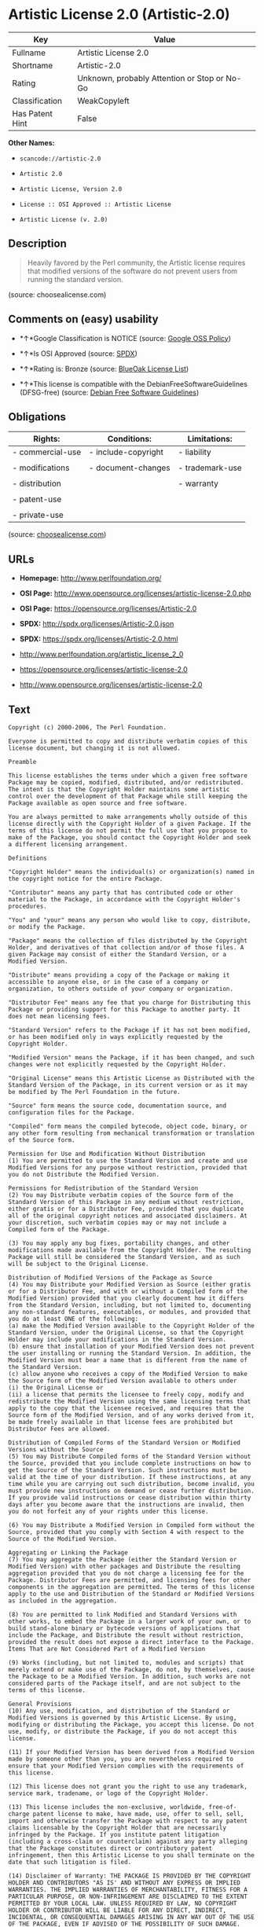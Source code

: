 * Artistic License 2.0 (Artistic-2.0)

| Key               | Value                                          |
|-------------------+------------------------------------------------|
| Fullname          | Artistic License 2.0                           |
| Shortname         | Artistic-2.0                                   |
| Rating            | Unknown, probably Attention or Stop or No-Go   |
| Classification    | WeakCopyleft                                   |
| Has Patent Hint   | False                                          |

*Other Names:*

- =scancode://artistic-2.0=

- =Artistic 2.0=

- =Artistic License, Version 2.0=

- =License :: OSI Approved :: Artistic License=

- =Artistic License (v. 2.0)=

** Description

#+BEGIN_QUOTE
  Heavily favored by the Perl community, the Artistic license requires
  that modified versions of the software do not prevent users from
  running the standard version.
#+END_QUOTE

(source: choosealicense.com)

** Comments on (easy) usability

- *↑*Google Classification is NOTICE (source:
  [[https://opensource.google.com/docs/thirdparty/licenses/][Google OSS
  Policy]])

- *↑*Is OSI Approved (source:
  [[https://spdx.org/licenses/Artistic-2.0.html][SPDX]])

- *↑*Rating is: Bronze (source:
  [[https://blueoakcouncil.org/list][BlueOak License List]])

- *↑*This license is compatible with the DebianFreeSoftwareGuidelines
  (DFSG-free) (source: [[https://wiki.debian.org/DFSGLicenses][Debian
  Free Software Guidelines]])

** Obligations

| Rights:            | Conditions:           | Limitations:      |
|--------------------+-----------------------+-------------------|
| - commercial-use   | - include-copyright   | - liability       |
|                    |                       |                   |
| - modifications    | - document-changes    | - trademark-use   |
|                    |                       |                   |
| - distribution     |                       | - warranty        |
|                    |                       |                   |
| - patent-use       |                       |                   |
|                    |                       |                   |
| - private-use      |                       |                   |
                                                                

(source:
[[https://github.com/github/choosealicense.com/blob/gh-pages/_licenses/artistic-2.0.txt][choosealicense.com]])

** URLs

- *Homepage:* http://www.perlfoundation.org/

- *OSI Page:*
  http://www.opensource.org/licenses/artistic-license-2.0.php

- *OSI Page:* https://opensource.org/licenses/Artistic-2.0

- *SPDX:* http://spdx.org/licenses/Artistic-2.0.json

- *SPDX:* https://spdx.org/licenses/Artistic-2.0.html

- http://www.perlfoundation.org/artistic_license_2_0

- https://opensource.org/licenses/artistic-license-2.0

- http://www.opensource.org/licenses/artistic-license-2.0

** Text

#+BEGIN_EXAMPLE
  Copyright (c) 2000-2006, The Perl Foundation.

  Everyone is permitted to copy and distribute verbatim copies of this license document, but changing it is not allowed.

  Preamble

  This license establishes the terms under which a given free software Package may be copied, modified, distributed, and/or redistributed. The intent is that the Copyright Holder maintains some artistic control over the development of that Package while still keeping the Package available as open source and free software.

  You are always permitted to make arrangements wholly outside of this license directly with the Copyright Holder of a given Package. If the terms of this license do not permit the full use that you propose to make of the Package, you should contact the Copyright Holder and seek a different licensing arrangement.

  Definitions

  "Copyright Holder" means the individual(s) or organization(s) named in the copyright notice for the entire Package.

  "Contributor" means any party that has contributed code or other material to the Package, in accordance with the Copyright Holder's procedures.

  "You" and "your" means any person who would like to copy, distribute, or modify the Package.

  "Package" means the collection of files distributed by the Copyright Holder, and derivatives of that collection and/or of those files. A given Package may consist of either the Standard Version, or a Modified Version.

  "Distribute" means providing a copy of the Package or making it accessible to anyone else, or in the case of a company or organization, to others outside of your company or organization.

  "Distributor Fee" means any fee that you charge for Distributing this Package or providing support for this Package to another party. It does not mean licensing fees.

  "Standard Version" refers to the Package if it has not been modified, or has been modified only in ways explicitly requested by the Copyright Holder.

  "Modified Version" means the Package, if it has been changed, and such changes were not explicitly requested by the Copyright Holder.

  "Original License" means this Artistic License as Distributed with the Standard Version of the Package, in its current version or as it may be modified by The Perl Foundation in the future.

  "Source" form means the source code, documentation source, and configuration files for the Package.

  "Compiled" form means the compiled bytecode, object code, binary, or any other form resulting from mechanical transformation or translation of the Source form.

  Permission for Use and Modification Without Distribution
  (1) You are permitted to use the Standard Version and create and use Modified Versions for any purpose without restriction, provided that you do not Distribute the Modified Version.

  Permissions for Redistribution of the Standard Version
  (2) You may Distribute verbatim copies of the Source form of the Standard Version of this Package in any medium without restriction, either gratis or for a Distributor Fee, provided that you duplicate all of the original copyright notices and associated disclaimers. At your discretion, such verbatim copies may or may not include a Compiled form of the Package.

  (3) You may apply any bug fixes, portability changes, and other modifications made available from the Copyright Holder. The resulting Package will still be considered the Standard Version, and as such will be subject to the Original License.

  Distribution of Modified Versions of the Package as Source
  (4) You may Distribute your Modified Version as Source (either gratis or for a Distributor Fee, and with or without a Compiled form of the Modified Version) provided that you clearly document how it differs from the Standard Version, including, but not limited to, documenting any non-standard features, executables, or modules, and provided that you do at least ONE of the following:
  (a) make the Modified Version available to the Copyright Holder of the Standard Version, under the Original License, so that the Copyright Holder may include your modifications in the Standard Version.
  (b) ensure that installation of your Modified Version does not prevent the user installing or running the Standard Version. In addition, the Modified Version must bear a name that is different from the name of the Standard Version.
  (c) allow anyone who receives a copy of the Modified Version to make the Source form of the Modified Version available to others under
  (i) the Original License or
  (ii) a license that permits the licensee to freely copy, modify and redistribute the Modified Version using the same licensing terms that apply to the copy that the licensee received, and requires that the Source form of the Modified Version, and of any works derived from it, be made freely available in that license fees are prohibited but Distributor Fees are allowed.

  Distribution of Compiled Forms of the Standard Version or Modified Versions without the Source
  (5) You may Distribute Compiled forms of the Standard Version without the Source, provided that you include complete instructions on how to get the Source of the Standard Version. Such instructions must be valid at the time of your distribution. If these instructions, at any time while you are carrying out such distribution, become invalid, you must provide new instructions on demand or cease further distribution. If you provide valid instructions or cease distribution within thirty days after you become aware that the instructions are invalid, then you do not forfeit any of your rights under this license.

  (6) You may Distribute a Modified Version in Compiled form without the Source, provided that you comply with Section 4 with respect to the Source of the Modified Version.

  Aggregating or Linking the Package
  (7) You may aggregate the Package (either the Standard Version or Modified Version) with other packages and Distribute the resulting aggregation provided that you do not charge a licensing fee for the Package. Distributor Fees are permitted, and licensing fees for other components in the aggregation are permitted. The terms of this license apply to the use and Distribution of the Standard or Modified Versions as included in the aggregation.

  (8) You are permitted to link Modified and Standard Versions with other works, to embed the Package in a larger work of your own, or to build stand-alone binary or bytecode versions of applications that include the Package, and Distribute the result without restriction, provided the result does not expose a direct interface to the Package.
  Items That are Not Considered Part of a Modified Version

  (9) Works (including, but not limited to, modules and scripts) that merely extend or make use of the Package, do not, by themselves, cause the Package to be a Modified Version. In addition, such works are not considered parts of the Package itself, and are not subject to the terms of this license.

  General Provisions
  (10) Any use, modification, and distribution of the Standard or Modified Versions is governed by this Artistic License. By using, modifying or distributing the Package, you accept this license. Do not use, modify, or distribute the Package, if you do not accept this license.

  (11) If your Modified Version has been derived from a Modified Version made by someone other than you, you are nevertheless required to ensure that your Modified Version complies with the requirements of this license.

  (12) This license does not grant you the right to use any trademark, service mark, tradename, or logo of the Copyright Holder.

  (13) This license includes the non-exclusive, worldwide, free-of-charge patent license to make, have made, use, offer to sell, sell, import and otherwise transfer the Package with respect to any patent claims licensable by the Copyright Holder that are necessarily infringed by the Package. If you institute patent litigation (including a cross-claim or counterclaim) against any party alleging that the Package constitutes direct or contributory patent infringement, then this Artistic License to you shall terminate on the date that such litigation is filed.

  (14) Disclaimer of Warranty: THE PACKAGE IS PROVIDED BY THE COPYRIGHT HOLDER AND CONTRIBUTORS "AS IS' AND WITHOUT ANY EXPRESS OR IMPLIED WARRANTIES. THE IMPLIED WARRANTIES OF MERCHANTABILITY, FITNESS FOR A PARTICULAR PURPOSE, OR NON-INFRINGEMENT ARE DISCLAIMED TO THE EXTENT PERMITTED BY YOUR LOCAL LAW. UNLESS REQUIRED BY LAW, NO COPYRIGHT HOLDER OR CONTRIBUTOR WILL BE LIABLE FOR ANY DIRECT, INDIRECT, INCIDENTAL, OR CONSEQUENTIAL DAMAGES ARISING IN ANY WAY OUT OF THE USE OF THE PACKAGE, EVEN IF ADVISED OF THE POSSIBILITY OF SUCH DAMAGE.
#+END_EXAMPLE

--------------

** Raw Data

#+BEGIN_EXAMPLE
  {
      "__impliedNames": [
          "Artistic-2.0",
          "Artistic License 2.0",
          "scancode://artistic-2.0",
          "Artistic 2.0",
          "artistic-2.0",
          "Artistic License, Version 2.0",
          "License :: OSI Approved :: Artistic License",
          "Artistic License (v. 2.0)"
      ],
      "__impliedId": "Artistic-2.0",
      "__impliedAmbiguousNames": [
          "Artistic License"
      ],
      "__hasPatentHint": false,
      "facts": {
          "Open Knowledge International": {
              "is_generic": null,
              "status": "active",
              "domain_software": true,
              "url": "https://opensource.org/licenses/Artistic-2.0",
              "maintainer": "Perl Foundation",
              "od_conformance": "not reviewed",
              "_sourceURL": "https://github.com/okfn/licenses/blob/master/licenses.csv",
              "domain_data": false,
              "osd_conformance": "approved",
              "id": "Artistic-2.0",
              "title": "Artistic License 2.0",
              "_implications": {
                  "__impliedNames": [
                      "Artistic-2.0",
                      "Artistic License 2.0"
                  ],
                  "__impliedId": "Artistic-2.0",
                  "__impliedURLs": [
                      [
                          null,
                          "https://opensource.org/licenses/Artistic-2.0"
                      ]
                  ]
              },
              "domain_content": false
          },
          "SPDX": {
              "isSPDXLicenseDeprecated": false,
              "spdxFullName": "Artistic License 2.0",
              "spdxDetailsURL": "http://spdx.org/licenses/Artistic-2.0.json",
              "_sourceURL": "https://spdx.org/licenses/Artistic-2.0.html",
              "spdxLicIsOSIApproved": true,
              "spdxSeeAlso": [
                  "http://www.perlfoundation.org/artistic_license_2_0",
                  "https://opensource.org/licenses/artistic-license-2.0"
              ],
              "_implications": {
                  "__impliedNames": [
                      "Artistic-2.0",
                      "Artistic License 2.0"
                  ],
                  "__impliedId": "Artistic-2.0",
                  "__impliedJudgement": [
                      [
                          "SPDX",
                          {
                              "tag": "PositiveJudgement",
                              "contents": "Is OSI Approved"
                          }
                      ]
                  ],
                  "__isOsiApproved": true,
                  "__impliedURLs": [
                      [
                          "SPDX",
                          "http://spdx.org/licenses/Artistic-2.0.json"
                      ],
                      [
                          null,
                          "http://www.perlfoundation.org/artistic_license_2_0"
                      ],
                      [
                          null,
                          "https://opensource.org/licenses/artistic-license-2.0"
                      ]
                  ]
              },
              "spdxLicenseId": "Artistic-2.0"
          },
          "Scancode": {
              "otherUrls": [
                  "http://www.opensource.org/licenses/artistic-license-2.0",
                  "https://opensource.org/licenses/artistic-license-2.0"
              ],
              "homepageUrl": "http://www.perlfoundation.org/",
              "shortName": "Artistic 2.0",
              "textUrls": null,
              "text": "Copyright (c) 2000-2006, The Perl Foundation.\n\nEveryone is permitted to copy and distribute verbatim copies of this license document, but changing it is not allowed.\n\nPreamble\n\nThis license establishes the terms under which a given free software Package may be copied, modified, distributed, and/or redistributed. The intent is that the Copyright Holder maintains some artistic control over the development of that Package while still keeping the Package available as open source and free software.\n\nYou are always permitted to make arrangements wholly outside of this license directly with the Copyright Holder of a given Package. If the terms of this license do not permit the full use that you propose to make of the Package, you should contact the Copyright Holder and seek a different licensing arrangement.\n\nDefinitions\n\n\"Copyright Holder\" means the individual(s) or organization(s) named in the copyright notice for the entire Package.\n\n\"Contributor\" means any party that has contributed code or other material to the Package, in accordance with the Copyright Holder's procedures.\n\n\"You\" and \"your\" means any person who would like to copy, distribute, or modify the Package.\n\n\"Package\" means the collection of files distributed by the Copyright Holder, and derivatives of that collection and/or of those files. A given Package may consist of either the Standard Version, or a Modified Version.\n\n\"Distribute\" means providing a copy of the Package or making it accessible to anyone else, or in the case of a company or organization, to others outside of your company or organization.\n\n\"Distributor Fee\" means any fee that you charge for Distributing this Package or providing support for this Package to another party. It does not mean licensing fees.\n\n\"Standard Version\" refers to the Package if it has not been modified, or has been modified only in ways explicitly requested by the Copyright Holder.\n\n\"Modified Version\" means the Package, if it has been changed, and such changes were not explicitly requested by the Copyright Holder.\n\n\"Original License\" means this Artistic License as Distributed with the Standard Version of the Package, in its current version or as it may be modified by The Perl Foundation in the future.\n\n\"Source\" form means the source code, documentation source, and configuration files for the Package.\n\n\"Compiled\" form means the compiled bytecode, object code, binary, or any other form resulting from mechanical transformation or translation of the Source form.\n\nPermission for Use and Modification Without Distribution\n(1) You are permitted to use the Standard Version and create and use Modified Versions for any purpose without restriction, provided that you do not Distribute the Modified Version.\n\nPermissions for Redistribution of the Standard Version\n(2) You may Distribute verbatim copies of the Source form of the Standard Version of this Package in any medium without restriction, either gratis or for a Distributor Fee, provided that you duplicate all of the original copyright notices and associated disclaimers. At your discretion, such verbatim copies may or may not include a Compiled form of the Package.\n\n(3) You may apply any bug fixes, portability changes, and other modifications made available from the Copyright Holder. The resulting Package will still be considered the Standard Version, and as such will be subject to the Original License.\n\nDistribution of Modified Versions of the Package as Source\n(4) You may Distribute your Modified Version as Source (either gratis or for a Distributor Fee, and with or without a Compiled form of the Modified Version) provided that you clearly document how it differs from the Standard Version, including, but not limited to, documenting any non-standard features, executables, or modules, and provided that you do at least ONE of the following:\n(a) make the Modified Version available to the Copyright Holder of the Standard Version, under the Original License, so that the Copyright Holder may include your modifications in the Standard Version.\n(b) ensure that installation of your Modified Version does not prevent the user installing or running the Standard Version. In addition, the Modified Version must bear a name that is different from the name of the Standard Version.\n(c) allow anyone who receives a copy of the Modified Version to make the Source form of the Modified Version available to others under\n(i) the Original License or\n(ii) a license that permits the licensee to freely copy, modify and redistribute the Modified Version using the same licensing terms that apply to the copy that the licensee received, and requires that the Source form of the Modified Version, and of any works derived from it, be made freely available in that license fees are prohibited but Distributor Fees are allowed.\n\nDistribution of Compiled Forms of the Standard Version or Modified Versions without the Source\n(5) You may Distribute Compiled forms of the Standard Version without the Source, provided that you include complete instructions on how to get the Source of the Standard Version. Such instructions must be valid at the time of your distribution. If these instructions, at any time while you are carrying out such distribution, become invalid, you must provide new instructions on demand or cease further distribution. If you provide valid instructions or cease distribution within thirty days after you become aware that the instructions are invalid, then you do not forfeit any of your rights under this license.\n\n(6) You may Distribute a Modified Version in Compiled form without the Source, provided that you comply with Section 4 with respect to the Source of the Modified Version.\n\nAggregating or Linking the Package\n(7) You may aggregate the Package (either the Standard Version or Modified Version) with other packages and Distribute the resulting aggregation provided that you do not charge a licensing fee for the Package. Distributor Fees are permitted, and licensing fees for other components in the aggregation are permitted. The terms of this license apply to the use and Distribution of the Standard or Modified Versions as included in the aggregation.\n\n(8) You are permitted to link Modified and Standard Versions with other works, to embed the Package in a larger work of your own, or to build stand-alone binary or bytecode versions of applications that include the Package, and Distribute the result without restriction, provided the result does not expose a direct interface to the Package.\nItems That are Not Considered Part of a Modified Version\n\n(9) Works (including, but not limited to, modules and scripts) that merely extend or make use of the Package, do not, by themselves, cause the Package to be a Modified Version. In addition, such works are not considered parts of the Package itself, and are not subject to the terms of this license.\n\nGeneral Provisions\n(10) Any use, modification, and distribution of the Standard or Modified Versions is governed by this Artistic License. By using, modifying or distributing the Package, you accept this license. Do not use, modify, or distribute the Package, if you do not accept this license.\n\n(11) If your Modified Version has been derived from a Modified Version made by someone other than you, you are nevertheless required to ensure that your Modified Version complies with the requirements of this license.\n\n(12) This license does not grant you the right to use any trademark, service mark, tradename, or logo of the Copyright Holder.\n\n(13) This license includes the non-exclusive, worldwide, free-of-charge patent license to make, have made, use, offer to sell, sell, import and otherwise transfer the Package with respect to any patent claims licensable by the Copyright Holder that are necessarily infringed by the Package. If you institute patent litigation (including a cross-claim or counterclaim) against any party alleging that the Package constitutes direct or contributory patent infringement, then this Artistic License to you shall terminate on the date that such litigation is filed.\n\n(14) Disclaimer of Warranty: THE PACKAGE IS PROVIDED BY THE COPYRIGHT HOLDER AND CONTRIBUTORS \"AS IS' AND WITHOUT ANY EXPRESS OR IMPLIED WARRANTIES. THE IMPLIED WARRANTIES OF MERCHANTABILITY, FITNESS FOR A PARTICULAR PURPOSE, OR NON-INFRINGEMENT ARE DISCLAIMED TO THE EXTENT PERMITTED BY YOUR LOCAL LAW. UNLESS REQUIRED BY LAW, NO COPYRIGHT HOLDER OR CONTRIBUTOR WILL BE LIABLE FOR ANY DIRECT, INDIRECT, INCIDENTAL, OR CONSEQUENTIAL DAMAGES ARISING IN ANY WAY OUT OF THE USE OF THE PACKAGE, EVEN IF ADVISED OF THE POSSIBILITY OF SUCH DAMAGE.",
              "category": "Copyleft Limited",
              "osiUrl": "http://www.opensource.org/licenses/artistic-license-2.0.php",
              "owner": "Perl Foundation",
              "_sourceURL": "https://github.com/nexB/scancode-toolkit/blob/develop/src/licensedcode/data/licenses/artistic-2.0.yml",
              "key": "artistic-2.0",
              "name": "Artistic License 2.0",
              "spdxId": "Artistic-2.0",
              "_implications": {
                  "__impliedNames": [
                      "scancode://artistic-2.0",
                      "Artistic 2.0",
                      "Artistic-2.0"
                  ],
                  "__impliedId": "Artistic-2.0",
                  "__impliedCopyleft": [
                      [
                          "Scancode",
                          "WeakCopyleft"
                      ]
                  ],
                  "__calculatedCopyleft": "WeakCopyleft",
                  "__impliedText": "Copyright (c) 2000-2006, The Perl Foundation.\n\nEveryone is permitted to copy and distribute verbatim copies of this license document, but changing it is not allowed.\n\nPreamble\n\nThis license establishes the terms under which a given free software Package may be copied, modified, distributed, and/or redistributed. The intent is that the Copyright Holder maintains some artistic control over the development of that Package while still keeping the Package available as open source and free software.\n\nYou are always permitted to make arrangements wholly outside of this license directly with the Copyright Holder of a given Package. If the terms of this license do not permit the full use that you propose to make of the Package, you should contact the Copyright Holder and seek a different licensing arrangement.\n\nDefinitions\n\n\"Copyright Holder\" means the individual(s) or organization(s) named in the copyright notice for the entire Package.\n\n\"Contributor\" means any party that has contributed code or other material to the Package, in accordance with the Copyright Holder's procedures.\n\n\"You\" and \"your\" means any person who would like to copy, distribute, or modify the Package.\n\n\"Package\" means the collection of files distributed by the Copyright Holder, and derivatives of that collection and/or of those files. A given Package may consist of either the Standard Version, or a Modified Version.\n\n\"Distribute\" means providing a copy of the Package or making it accessible to anyone else, or in the case of a company or organization, to others outside of your company or organization.\n\n\"Distributor Fee\" means any fee that you charge for Distributing this Package or providing support for this Package to another party. It does not mean licensing fees.\n\n\"Standard Version\" refers to the Package if it has not been modified, or has been modified only in ways explicitly requested by the Copyright Holder.\n\n\"Modified Version\" means the Package, if it has been changed, and such changes were not explicitly requested by the Copyright Holder.\n\n\"Original License\" means this Artistic License as Distributed with the Standard Version of the Package, in its current version or as it may be modified by The Perl Foundation in the future.\n\n\"Source\" form means the source code, documentation source, and configuration files for the Package.\n\n\"Compiled\" form means the compiled bytecode, object code, binary, or any other form resulting from mechanical transformation or translation of the Source form.\n\nPermission for Use and Modification Without Distribution\n(1) You are permitted to use the Standard Version and create and use Modified Versions for any purpose without restriction, provided that you do not Distribute the Modified Version.\n\nPermissions for Redistribution of the Standard Version\n(2) You may Distribute verbatim copies of the Source form of the Standard Version of this Package in any medium without restriction, either gratis or for a Distributor Fee, provided that you duplicate all of the original copyright notices and associated disclaimers. At your discretion, such verbatim copies may or may not include a Compiled form of the Package.\n\n(3) You may apply any bug fixes, portability changes, and other modifications made available from the Copyright Holder. The resulting Package will still be considered the Standard Version, and as such will be subject to the Original License.\n\nDistribution of Modified Versions of the Package as Source\n(4) You may Distribute your Modified Version as Source (either gratis or for a Distributor Fee, and with or without a Compiled form of the Modified Version) provided that you clearly document how it differs from the Standard Version, including, but not limited to, documenting any non-standard features, executables, or modules, and provided that you do at least ONE of the following:\n(a) make the Modified Version available to the Copyright Holder of the Standard Version, under the Original License, so that the Copyright Holder may include your modifications in the Standard Version.\n(b) ensure that installation of your Modified Version does not prevent the user installing or running the Standard Version. In addition, the Modified Version must bear a name that is different from the name of the Standard Version.\n(c) allow anyone who receives a copy of the Modified Version to make the Source form of the Modified Version available to others under\n(i) the Original License or\n(ii) a license that permits the licensee to freely copy, modify and redistribute the Modified Version using the same licensing terms that apply to the copy that the licensee received, and requires that the Source form of the Modified Version, and of any works derived from it, be made freely available in that license fees are prohibited but Distributor Fees are allowed.\n\nDistribution of Compiled Forms of the Standard Version or Modified Versions without the Source\n(5) You may Distribute Compiled forms of the Standard Version without the Source, provided that you include complete instructions on how to get the Source of the Standard Version. Such instructions must be valid at the time of your distribution. If these instructions, at any time while you are carrying out such distribution, become invalid, you must provide new instructions on demand or cease further distribution. If you provide valid instructions or cease distribution within thirty days after you become aware that the instructions are invalid, then you do not forfeit any of your rights under this license.\n\n(6) You may Distribute a Modified Version in Compiled form without the Source, provided that you comply with Section 4 with respect to the Source of the Modified Version.\n\nAggregating or Linking the Package\n(7) You may aggregate the Package (either the Standard Version or Modified Version) with other packages and Distribute the resulting aggregation provided that you do not charge a licensing fee for the Package. Distributor Fees are permitted, and licensing fees for other components in the aggregation are permitted. The terms of this license apply to the use and Distribution of the Standard or Modified Versions as included in the aggregation.\n\n(8) You are permitted to link Modified and Standard Versions with other works, to embed the Package in a larger work of your own, or to build stand-alone binary or bytecode versions of applications that include the Package, and Distribute the result without restriction, provided the result does not expose a direct interface to the Package.\nItems That are Not Considered Part of a Modified Version\n\n(9) Works (including, but not limited to, modules and scripts) that merely extend or make use of the Package, do not, by themselves, cause the Package to be a Modified Version. In addition, such works are not considered parts of the Package itself, and are not subject to the terms of this license.\n\nGeneral Provisions\n(10) Any use, modification, and distribution of the Standard or Modified Versions is governed by this Artistic License. By using, modifying or distributing the Package, you accept this license. Do not use, modify, or distribute the Package, if you do not accept this license.\n\n(11) If your Modified Version has been derived from a Modified Version made by someone other than you, you are nevertheless required to ensure that your Modified Version complies with the requirements of this license.\n\n(12) This license does not grant you the right to use any trademark, service mark, tradename, or logo of the Copyright Holder.\n\n(13) This license includes the non-exclusive, worldwide, free-of-charge patent license to make, have made, use, offer to sell, sell, import and otherwise transfer the Package with respect to any patent claims licensable by the Copyright Holder that are necessarily infringed by the Package. If you institute patent litigation (including a cross-claim or counterclaim) against any party alleging that the Package constitutes direct or contributory patent infringement, then this Artistic License to you shall terminate on the date that such litigation is filed.\n\n(14) Disclaimer of Warranty: THE PACKAGE IS PROVIDED BY THE COPYRIGHT HOLDER AND CONTRIBUTORS \"AS IS' AND WITHOUT ANY EXPRESS OR IMPLIED WARRANTIES. THE IMPLIED WARRANTIES OF MERCHANTABILITY, FITNESS FOR A PARTICULAR PURPOSE, OR NON-INFRINGEMENT ARE DISCLAIMED TO THE EXTENT PERMITTED BY YOUR LOCAL LAW. UNLESS REQUIRED BY LAW, NO COPYRIGHT HOLDER OR CONTRIBUTOR WILL BE LIABLE FOR ANY DIRECT, INDIRECT, INCIDENTAL, OR CONSEQUENTIAL DAMAGES ARISING IN ANY WAY OUT OF THE USE OF THE PACKAGE, EVEN IF ADVISED OF THE POSSIBILITY OF SUCH DAMAGE.",
                  "__impliedURLs": [
                      [
                          "Homepage",
                          "http://www.perlfoundation.org/"
                      ],
                      [
                          "OSI Page",
                          "http://www.opensource.org/licenses/artistic-license-2.0.php"
                      ],
                      [
                          null,
                          "http://www.opensource.org/licenses/artistic-license-2.0"
                      ],
                      [
                          null,
                          "https://opensource.org/licenses/artistic-license-2.0"
                      ]
                  ]
              }
          },
          "OpenChainPolicyTemplate": {
              "isSaaSDeemed": "no",
              "licenseType": "copyleft",
              "freedomOrDeath": "no",
              "typeCopyleft": "weak",
              "_sourceURL": "https://github.com/OpenChain-Project/curriculum/raw/ddf1e879341adbd9b297cd67c5d5c16b2076540b/policy-template/Open%20Source%20Policy%20Template%20for%20OpenChain%20Specification%201.2.ods",
              "name": "Artistic License 2.0",
              "commercialUse": true,
              "spdxId": "Artistic-2.0",
              "_implications": {
                  "__impliedNames": [
                      "Artistic-2.0"
                  ]
              }
          },
          "Debian Free Software Guidelines": {
              "LicenseName": "Artistic License",
              "State": "DFSGCompatible",
              "_sourceURL": "https://wiki.debian.org/DFSGLicenses",
              "_implications": {
                  "__impliedNames": [
                      "Artistic-2.0"
                  ],
                  "__impliedAmbiguousNames": [
                      "Artistic License"
                  ],
                  "__impliedJudgement": [
                      [
                          "Debian Free Software Guidelines",
                          {
                              "tag": "PositiveJudgement",
                              "contents": "This license is compatible with the DebianFreeSoftwareGuidelines (DFSG-free)"
                          }
                      ]
                  ]
              },
              "Comment": null,
              "LicenseId": "Artistic-2.0"
          },
          "Override": {
              "oNonCommecrial": null,
              "implications": {
                  "__impliedNames": [
                      "Artistic-2.0",
                      "Artistic 2.0",
                      "Artistic License (v. 2.0)"
                  ],
                  "__impliedId": "Artistic-2.0"
              },
              "oName": "Artistic-2.0",
              "oOtherLicenseIds": [
                  "Artistic 2.0",
                  "Artistic License (v. 2.0)"
              ],
              "oDescription": null,
              "oJudgement": null,
              "oCompatibilities": null,
              "oRatingState": null
          },
          "BlueOak License List": {
              "BlueOakRating": "Bronze",
              "url": "https://spdx.org/licenses/Artistic-2.0.html",
              "isPermissive": true,
              "_sourceURL": "https://blueoakcouncil.org/list",
              "name": "Artistic License 2.0",
              "id": "Artistic-2.0",
              "_implications": {
                  "__impliedNames": [
                      "Artistic-2.0"
                  ],
                  "__impliedJudgement": [
                      [
                          "BlueOak License List",
                          {
                              "tag": "PositiveJudgement",
                              "contents": "Rating is: Bronze"
                          }
                      ]
                  ],
                  "__impliedCopyleft": [
                      [
                          "BlueOak License List",
                          "NoCopyleft"
                      ]
                  ],
                  "__calculatedCopyleft": "NoCopyleft",
                  "__impliedURLs": [
                      [
                          "SPDX",
                          "https://spdx.org/licenses/Artistic-2.0.html"
                      ]
                  ]
              }
          },
          "OpenSourceInitiative": {
              "text": [
                  {
                      "url": "https://opensource.org/licenses/Artistic-2.0",
                      "title": "HTML",
                      "media_type": "text/html"
                  }
              ],
              "identifiers": [
                  {
                      "identifier": "Artistic-2.0",
                      "scheme": "DEP5"
                  },
                  {
                      "identifier": "Artistic-2.0",
                      "scheme": "SPDX"
                  },
                  {
                      "identifier": "License :: OSI Approved :: Artistic License",
                      "scheme": "Trove"
                  }
              ],
              "superseded_by": null,
              "_sourceURL": "https://opensource.org/licenses/",
              "name": "Artistic License, Version 2.0",
              "other_names": [],
              "keywords": [
                  "miscellaneous",
                  "osi-approved"
              ],
              "id": "Artistic-2.0",
              "links": [
                  {
                      "note": "OSI Page",
                      "url": "https://opensource.org/licenses/Artistic-2.0"
                  }
              ],
              "_implications": {
                  "__impliedNames": [
                      "Artistic-2.0",
                      "Artistic License, Version 2.0",
                      "Artistic-2.0",
                      "Artistic-2.0",
                      "License :: OSI Approved :: Artistic License"
                  ],
                  "__impliedURLs": [
                      [
                          "OSI Page",
                          "https://opensource.org/licenses/Artistic-2.0"
                      ]
                  ]
              }
          },
          "Wikipedia": {
              "Distribution": {
                  "value": "With restrictions",
                  "description": "distribution of the code to third parties"
              },
              "Sublicensing": {
                  "value": "With restrictions",
                  "description": "whether modified code may be licensed under a different license (for example a copyright) or must retain the same license under which it was provided"
              },
              "Linking": {
                  "value": "With restrictions",
                  "description": "linking of the licensed code with code licensed under a different license (e.g. when the code is provided as a library)"
              },
              "Publication date": "2000",
              "_sourceURL": "https://en.wikipedia.org/wiki/Comparison_of_free_and_open-source_software_licenses",
              "Koordinaten": {
                  "name": "Artistic License",
                  "version": "2.0",
                  "spdxId": "Artistic-2.0"
              },
              "Patent grant": {
                  "value": "No",
                  "description": "protection of licensees from patent claims made by code contributors regarding their contribution, and protection of contributors from patent claims made by licensees"
              },
              "Trademark grant": {
                  "value": "No",
                  "description": "use of trademarks associated with the licensed code or its contributors by a licensee"
              },
              "_implications": {
                  "__impliedNames": [
                      "Artistic-2.0",
                      "Artistic License 2.0"
                  ],
                  "__hasPatentHint": false
              },
              "Private use": {
                  "value": "Permissive",
                  "description": "whether modification to the code must be shared with the community or may be used privately (e.g. internal use by a corporation)"
              },
              "Modification": {
                  "value": "With restrictions",
                  "description": "modification of the code by a licensee"
              }
          },
          "finos-osr/OSLC-handbook": {
              "terms": [
                  {
                      "termUseCases": [
                          "UB",
                          "US"
                      ],
                      "termSeeAlso": null,
                      "termDescription": "Retain all notices",
                      "termComplianceNotes": "Copyright notices and other notices",
                      "termType": "condition"
                  },
                  {
                      "termUseCases": [
                          "MB",
                          "MS"
                      ],
                      "termSeeAlso": null,
                      "termDescription": "Notice of modifications",
                      "termComplianceNotes": "Document how the modified version differs from the standard version",
                      "termType": "condition"
                  },
                  {
                      "termUseCases": [
                          "MB",
                          "MS"
                      ],
                      "termSeeAlso": null,
                      "termDescription": "Provide access to modified version",
                      "termComplianceNotes": "Do at least one of the following: make modified version available to copyright holder under same license; OR ensure modified version does not prevent user from installing or running standard version and use different name; OR allow any recipients of modified version to make source available to others under same license or a similarly free/open license (see section 4 for more details)",
                      "termType": "condition"
                  },
                  {
                      "termUseCases": [
                          "UB"
                      ],
                      "termSeeAlso": null,
                      "termDescription": "Access to source",
                      "termComplianceNotes": "Provide complete instructions on how to get source for standard version; instructions must be kept current for your distribution",
                      "termType": "condition"
                  },
                  {
                      "termUseCases": [
                          "UB",
                          "MB",
                          "US",
                          "MS"
                      ],
                      "termSeeAlso": null,
                      "termDescription": "You may distribute this package as part of a larger (commercial) distribution, but cannot charge a licensing fee for the standalone package. You may charge distributor fees or licensing fees for other components in the distribution.",
                      "termComplianceNotes": null,
                      "termType": "condition"
                  },
                  {
                      "termUseCases": null,
                      "termSeeAlso": null,
                      "termDescription": "Any patent claims accusing the work by a licensee results in termination of all licenses to the licensee",
                      "termComplianceNotes": null,
                      "termType": "termination"
                  },
                  {
                      "termUseCases": null,
                      "termSeeAlso": null,
                      "termDescription": "Modified or standard versions linked with other works; embedding the package in a larger work of your own; or stand-alone binary or bytecode versions of applications that include the package may be distributed without restriction provided the result does not expose a direct interface to the package. See sections 8 for more details.",
                      "termComplianceNotes": null,
                      "termType": "other"
                  },
                  {
                      "termUseCases": null,
                      "termSeeAlso": null,
                      "termDescription": "Works that merely extend or make use of the package do not cause the package to be a modified version, are not considered parts of the package itself, and are not subject to the terms of this license. See section 9 for more details.",
                      "termComplianceNotes": null,
                      "termType": "other"
                  }
              ],
              "_sourceURL": "https://github.com/finos-osr/OSLC-handbook/blob/master/src/Artistic-2.0.yaml",
              "name": "Artistic License 2.0",
              "nameFromFilename": "Artistic-2.0",
              "notes": "This license has specific use cases and conditions that are difficult to summarize; please see sections 4-9 and relevant definitions for more details.",
              "_implications": {
                  "__impliedNames": [
                      "Artistic-2.0",
                      "Artistic License 2.0"
                  ]
              },
              "licenseId": [
                  "Artistic-2.0",
                  "Artistic License 2.0"
              ]
          },
          "choosealicense.com": {
              "limitations": [
                  "liability",
                  "trademark-use",
                  "warranty"
              ],
              "_sourceURL": "https://github.com/github/choosealicense.com/blob/gh-pages/_licenses/artistic-2.0.txt",
              "content": "---\ntitle: Artistic License 2.0\nspdx-id: Artistic-2.0\nredirect_from: /licenses/artistic/\n\ndescription: Heavily favored by the Perl community, the Artistic license requires that modified versions of the software do not prevent users from running the standard version.\n\nhow: Create a text file (typically named LICENSE or LICENSE.txt) in the root of your source code, and copy the text of the license into the file. Do not replace the copyright notice (year, author), which refers to the license itself, not the licensed project.\n\nusing:\n\npermissions:\n  - commercial-use\n  - modifications\n  - distribution\n  - patent-use\n  - private-use\n\nconditions:\n  - include-copyright\n  - document-changes\n\nlimitations:\n  - liability\n  - trademark-use\n  - warranty\n\n---\n\n\t\t       The Artistic License 2.0\n\n\t    Copyright (c) 2000-2006, The Perl Foundation.\n\n     Everyone is permitted to copy and distribute verbatim copies\n      of this license document, but changing it is not allowed.\n\nPreamble\n\nThis license establishes the terms under which a given free software\nPackage may be copied, modified, distributed, and/or redistributed.\nThe intent is that the Copyright Holder maintains some artistic\ncontrol over the development of that Package while still keeping the\nPackage available as open source and free software.\n\nYou are always permitted to make arrangements wholly outside of this\nlicense directly with the Copyright Holder of a given Package.  If the\nterms of this license do not permit the full use that you propose to\nmake of the Package, you should contact the Copyright Holder and seek\na different licensing arrangement.\n\nDefinitions\n\n    \"Copyright Holder\" means the individual(s) or organization(s)\n    named in the copyright notice for the entire Package.\n\n    \"Contributor\" means any party that has contributed code or other\n    material to the Package, in accordance with the Copyright Holder's\n    procedures.\n\n    \"You\" and \"your\" means any person who would like to copy,\n    distribute, or modify the Package.\n\n    \"Package\" means the collection of files distributed by the\n    Copyright Holder, and derivatives of that collection and/or of\n    those files. A given Package may consist of either the Standard\n    Version, or a Modified Version.\n\n    \"Distribute\" means providing a copy of the Package or making it\n    accessible to anyone else, or in the case of a company or\n    organization, to others outside of your company or organization.\n\n    \"Distributor Fee\" means any fee that you charge for Distributing\n    this Package or providing support for this Package to another\n    party.  It does not mean licensing fees.\n\n    \"Standard Version\" refers to the Package if it has not been\n    modified, or has been modified only in ways explicitly requested\n    by the Copyright Holder.\n\n    \"Modified Version\" means the Package, if it has been changed, and\n    such changes were not explicitly requested by the Copyright\n    Holder.\n\n    \"Original License\" means this Artistic License as Distributed with\n    the Standard Version of the Package, in its current version or as\n    it may be modified by The Perl Foundation in the future.\n\n    \"Source\" form means the source code, documentation source, and\n    configuration files for the Package.\n\n    \"Compiled\" form means the compiled bytecode, object code, binary,\n    or any other form resulting from mechanical transformation or\n    translation of the Source form.\n\n\nPermission for Use and Modification Without Distribution\n\n(1)  You are permitted to use the Standard Version and create and use\nModified Versions for any purpose without restriction, provided that\nyou do not Distribute the Modified Version.\n\n\nPermissions for Redistribution of the Standard Version\n\n(2)  You may Distribute verbatim copies of the Source form of the\nStandard Version of this Package in any medium without restriction,\neither gratis or for a Distributor Fee, provided that you duplicate\nall of the original copyright notices and associated disclaimers.  At\nyour discretion, such verbatim copies may or may not include a\nCompiled form of the Package.\n\n(3)  You may apply any bug fixes, portability changes, and other\nmodifications made available from the Copyright Holder.  The resulting\nPackage will still be considered the Standard Version, and as such\nwill be subject to the Original License.\n\n\nDistribution of Modified Versions of the Package as Source\n\n(4)  You may Distribute your Modified Version as Source (either gratis\nor for a Distributor Fee, and with or without a Compiled form of the\nModified Version) provided that you clearly document how it differs\nfrom the Standard Version, including, but not limited to, documenting\nany non-standard features, executables, or modules, and provided that\nyou do at least ONE of the following:\n\n    (a)  make the Modified Version available to the Copyright Holder\n    of the Standard Version, under the Original License, so that the\n    Copyright Holder may include your modifications in the Standard\n    Version.\n\n    (b)  ensure that installation of your Modified Version does not\n    prevent the user installing or running the Standard Version. In\n    addition, the Modified Version must bear a name that is different\n    from the name of the Standard Version.\n\n    (c)  allow anyone who receives a copy of the Modified Version to\n    make the Source form of the Modified Version available to others\n    under\n\n\t(i)  the Original License or\n\n\t(ii)  a license that permits the licensee to freely copy,\n\tmodify and redistribute the Modified Version using the same\n\tlicensing terms that apply to the copy that the licensee\n\treceived, and requires that the Source form of the Modified\n\tVersion, and of any works derived from it, be made freely\n\tavailable in that license fees are prohibited but Distributor\n\tFees are allowed.\n\n\nDistribution of Compiled Forms of the Standard Version\nor Modified Versions without the Source\n\n(5)  You may Distribute Compiled forms of the Standard Version without\nthe Source, provided that you include complete instructions on how to\nget the Source of the Standard Version.  Such instructions must be\nvalid at the time of your distribution.  If these instructions, at any\ntime while you are carrying out such distribution, become invalid, you\nmust provide new instructions on demand or cease further distribution.\nIf you provide valid instructions or cease distribution within thirty\ndays after you become aware that the instructions are invalid, then\nyou do not forfeit any of your rights under this license.\n\n(6)  You may Distribute a Modified Version in Compiled form without\nthe Source, provided that you comply with Section 4 with respect to\nthe Source of the Modified Version.\n\n\nAggregating or Linking the Package\n\n(7)  You may aggregate the Package (either the Standard Version or\nModified Version) with other packages and Distribute the resulting\naggregation provided that you do not charge a licensing fee for the\nPackage.  Distributor Fees are permitted, and licensing fees for other\ncomponents in the aggregation are permitted. The terms of this license\napply to the use and Distribution of the Standard or Modified Versions\nas included in the aggregation.\n\n(8) You are permitted to link Modified and Standard Versions with\nother works, to embed the Package in a larger work of your own, or to\nbuild stand-alone binary or bytecode versions of applications that\ninclude the Package, and Distribute the result without restriction,\nprovided the result does not expose a direct interface to the Package.\n\n\nItems That are Not Considered Part of a Modified Version\n\n(9) Works (including, but not limited to, modules and scripts) that\nmerely extend or make use of the Package, do not, by themselves, cause\nthe Package to be a Modified Version.  In addition, such works are not\nconsidered parts of the Package itself, and are not subject to the\nterms of this license.\n\n\nGeneral Provisions\n\n(10)  Any use, modification, and distribution of the Standard or\nModified Versions is governed by this Artistic License. By using,\nmodifying or distributing the Package, you accept this license. Do not\nuse, modify, or distribute the Package, if you do not accept this\nlicense.\n\n(11)  If your Modified Version has been derived from a Modified\nVersion made by someone other than you, you are nevertheless required\nto ensure that your Modified Version complies with the requirements of\nthis license.\n\n(12)  This license does not grant you the right to use any trademark,\nservice mark, tradename, or logo of the Copyright Holder.\n\n(13)  This license includes the non-exclusive, worldwide,\nfree-of-charge patent license to make, have made, use, offer to sell,\nsell, import and otherwise transfer the Package with respect to any\npatent claims licensable by the Copyright Holder that are necessarily\ninfringed by the Package. If you institute patent litigation\n(including a cross-claim or counterclaim) against any party alleging\nthat the Package constitutes direct or contributory patent\ninfringement, then this Artistic License to you shall terminate on the\ndate that such litigation is filed.\n\n(14)  Disclaimer of Warranty:\nTHE PACKAGE IS PROVIDED BY THE COPYRIGHT HOLDER AND CONTRIBUTORS \"AS\nIS' AND WITHOUT ANY EXPRESS OR IMPLIED WARRANTIES. THE IMPLIED\nWARRANTIES OF MERCHANTABILITY, FITNESS FOR A PARTICULAR PURPOSE, OR\nNON-INFRINGEMENT ARE DISCLAIMED TO THE EXTENT PERMITTED BY YOUR LOCAL\nLAW. UNLESS REQUIRED BY LAW, NO COPYRIGHT HOLDER OR CONTRIBUTOR WILL\nBE LIABLE FOR ANY DIRECT, INDIRECT, INCIDENTAL, OR CONSEQUENTIAL\nDAMAGES ARISING IN ANY WAY OUT OF THE USE OF THE PACKAGE, EVEN IF\nADVISED OF THE POSSIBILITY OF SUCH DAMAGE.\n",
              "name": "artistic-2.0",
              "hidden": null,
              "spdxId": "Artistic-2.0",
              "conditions": [
                  "include-copyright",
                  "document-changes"
              ],
              "permissions": [
                  "commercial-use",
                  "modifications",
                  "distribution",
                  "patent-use",
                  "private-use"
              ],
              "featured": null,
              "nickname": null,
              "how": "Create a text file (typically named LICENSE or LICENSE.txt) in the root of your source code, and copy the text of the license into the file. Do not replace the copyright notice (year, author), which refers to the license itself, not the licensed project.",
              "title": "Artistic License 2.0",
              "_implications": {
                  "__impliedNames": [
                      "artistic-2.0",
                      "Artistic-2.0"
                  ],
                  "__obligations": {
                      "limitations": [
                          {
                              "tag": "ImpliedLimitation",
                              "contents": "liability"
                          },
                          {
                              "tag": "ImpliedLimitation",
                              "contents": "trademark-use"
                          },
                          {
                              "tag": "ImpliedLimitation",
                              "contents": "warranty"
                          }
                      ],
                      "rights": [
                          {
                              "tag": "ImpliedRight",
                              "contents": "commercial-use"
                          },
                          {
                              "tag": "ImpliedRight",
                              "contents": "modifications"
                          },
                          {
                              "tag": "ImpliedRight",
                              "contents": "distribution"
                          },
                          {
                              "tag": "ImpliedRight",
                              "contents": "patent-use"
                          },
                          {
                              "tag": "ImpliedRight",
                              "contents": "private-use"
                          }
                      ],
                      "conditions": [
                          {
                              "tag": "ImpliedCondition",
                              "contents": "include-copyright"
                          },
                          {
                              "tag": "ImpliedCondition",
                              "contents": "document-changes"
                          }
                      ]
                  }
              },
              "description": "Heavily favored by the Perl community, the Artistic license requires that modified versions of the software do not prevent users from running the standard version."
          },
          "Google OSS Policy": {
              "rating": "NOTICE",
              "_sourceURL": "https://opensource.google.com/docs/thirdparty/licenses/",
              "id": "Artistic-2.0",
              "_implications": {
                  "__impliedNames": [
                      "Artistic-2.0"
                  ],
                  "__impliedJudgement": [
                      [
                          "Google OSS Policy",
                          {
                              "tag": "PositiveJudgement",
                              "contents": "Google Classification is NOTICE"
                          }
                      ]
                  ],
                  "__impliedCopyleft": [
                      [
                          "Google OSS Policy",
                          "NoCopyleft"
                      ]
                  ],
                  "__calculatedCopyleft": "NoCopyleft"
              }
          }
      },
      "__impliedJudgement": [
          [
              "BlueOak License List",
              {
                  "tag": "PositiveJudgement",
                  "contents": "Rating is: Bronze"
              }
          ],
          [
              "Debian Free Software Guidelines",
              {
                  "tag": "PositiveJudgement",
                  "contents": "This license is compatible with the DebianFreeSoftwareGuidelines (DFSG-free)"
              }
          ],
          [
              "Google OSS Policy",
              {
                  "tag": "PositiveJudgement",
                  "contents": "Google Classification is NOTICE"
              }
          ],
          [
              "SPDX",
              {
                  "tag": "PositiveJudgement",
                  "contents": "Is OSI Approved"
              }
          ]
      ],
      "__impliedCopyleft": [
          [
              "BlueOak License List",
              "NoCopyleft"
          ],
          [
              "Google OSS Policy",
              "NoCopyleft"
          ],
          [
              "Scancode",
              "WeakCopyleft"
          ]
      ],
      "__calculatedCopyleft": "WeakCopyleft",
      "__obligations": {
          "limitations": [
              {
                  "tag": "ImpliedLimitation",
                  "contents": "liability"
              },
              {
                  "tag": "ImpliedLimitation",
                  "contents": "trademark-use"
              },
              {
                  "tag": "ImpliedLimitation",
                  "contents": "warranty"
              }
          ],
          "rights": [
              {
                  "tag": "ImpliedRight",
                  "contents": "commercial-use"
              },
              {
                  "tag": "ImpliedRight",
                  "contents": "modifications"
              },
              {
                  "tag": "ImpliedRight",
                  "contents": "distribution"
              },
              {
                  "tag": "ImpliedRight",
                  "contents": "patent-use"
              },
              {
                  "tag": "ImpliedRight",
                  "contents": "private-use"
              }
          ],
          "conditions": [
              {
                  "tag": "ImpliedCondition",
                  "contents": "include-copyright"
              },
              {
                  "tag": "ImpliedCondition",
                  "contents": "document-changes"
              }
          ]
      },
      "__isOsiApproved": true,
      "__impliedText": "Copyright (c) 2000-2006, The Perl Foundation.\n\nEveryone is permitted to copy and distribute verbatim copies of this license document, but changing it is not allowed.\n\nPreamble\n\nThis license establishes the terms under which a given free software Package may be copied, modified, distributed, and/or redistributed. The intent is that the Copyright Holder maintains some artistic control over the development of that Package while still keeping the Package available as open source and free software.\n\nYou are always permitted to make arrangements wholly outside of this license directly with the Copyright Holder of a given Package. If the terms of this license do not permit the full use that you propose to make of the Package, you should contact the Copyright Holder and seek a different licensing arrangement.\n\nDefinitions\n\n\"Copyright Holder\" means the individual(s) or organization(s) named in the copyright notice for the entire Package.\n\n\"Contributor\" means any party that has contributed code or other material to the Package, in accordance with the Copyright Holder's procedures.\n\n\"You\" and \"your\" means any person who would like to copy, distribute, or modify the Package.\n\n\"Package\" means the collection of files distributed by the Copyright Holder, and derivatives of that collection and/or of those files. A given Package may consist of either the Standard Version, or a Modified Version.\n\n\"Distribute\" means providing a copy of the Package or making it accessible to anyone else, or in the case of a company or organization, to others outside of your company or organization.\n\n\"Distributor Fee\" means any fee that you charge for Distributing this Package or providing support for this Package to another party. It does not mean licensing fees.\n\n\"Standard Version\" refers to the Package if it has not been modified, or has been modified only in ways explicitly requested by the Copyright Holder.\n\n\"Modified Version\" means the Package, if it has been changed, and such changes were not explicitly requested by the Copyright Holder.\n\n\"Original License\" means this Artistic License as Distributed with the Standard Version of the Package, in its current version or as it may be modified by The Perl Foundation in the future.\n\n\"Source\" form means the source code, documentation source, and configuration files for the Package.\n\n\"Compiled\" form means the compiled bytecode, object code, binary, or any other form resulting from mechanical transformation or translation of the Source form.\n\nPermission for Use and Modification Without Distribution\n(1) You are permitted to use the Standard Version and create and use Modified Versions for any purpose without restriction, provided that you do not Distribute the Modified Version.\n\nPermissions for Redistribution of the Standard Version\n(2) You may Distribute verbatim copies of the Source form of the Standard Version of this Package in any medium without restriction, either gratis or for a Distributor Fee, provided that you duplicate all of the original copyright notices and associated disclaimers. At your discretion, such verbatim copies may or may not include a Compiled form of the Package.\n\n(3) You may apply any bug fixes, portability changes, and other modifications made available from the Copyright Holder. The resulting Package will still be considered the Standard Version, and as such will be subject to the Original License.\n\nDistribution of Modified Versions of the Package as Source\n(4) You may Distribute your Modified Version as Source (either gratis or for a Distributor Fee, and with or without a Compiled form of the Modified Version) provided that you clearly document how it differs from the Standard Version, including, but not limited to, documenting any non-standard features, executables, or modules, and provided that you do at least ONE of the following:\n(a) make the Modified Version available to the Copyright Holder of the Standard Version, under the Original License, so that the Copyright Holder may include your modifications in the Standard Version.\n(b) ensure that installation of your Modified Version does not prevent the user installing or running the Standard Version. In addition, the Modified Version must bear a name that is different from the name of the Standard Version.\n(c) allow anyone who receives a copy of the Modified Version to make the Source form of the Modified Version available to others under\n(i) the Original License or\n(ii) a license that permits the licensee to freely copy, modify and redistribute the Modified Version using the same licensing terms that apply to the copy that the licensee received, and requires that the Source form of the Modified Version, and of any works derived from it, be made freely available in that license fees are prohibited but Distributor Fees are allowed.\n\nDistribution of Compiled Forms of the Standard Version or Modified Versions without the Source\n(5) You may Distribute Compiled forms of the Standard Version without the Source, provided that you include complete instructions on how to get the Source of the Standard Version. Such instructions must be valid at the time of your distribution. If these instructions, at any time while you are carrying out such distribution, become invalid, you must provide new instructions on demand or cease further distribution. If you provide valid instructions or cease distribution within thirty days after you become aware that the instructions are invalid, then you do not forfeit any of your rights under this license.\n\n(6) You may Distribute a Modified Version in Compiled form without the Source, provided that you comply with Section 4 with respect to the Source of the Modified Version.\n\nAggregating or Linking the Package\n(7) You may aggregate the Package (either the Standard Version or Modified Version) with other packages and Distribute the resulting aggregation provided that you do not charge a licensing fee for the Package. Distributor Fees are permitted, and licensing fees for other components in the aggregation are permitted. The terms of this license apply to the use and Distribution of the Standard or Modified Versions as included in the aggregation.\n\n(8) You are permitted to link Modified and Standard Versions with other works, to embed the Package in a larger work of your own, or to build stand-alone binary or bytecode versions of applications that include the Package, and Distribute the result without restriction, provided the result does not expose a direct interface to the Package.\nItems That are Not Considered Part of a Modified Version\n\n(9) Works (including, but not limited to, modules and scripts) that merely extend or make use of the Package, do not, by themselves, cause the Package to be a Modified Version. In addition, such works are not considered parts of the Package itself, and are not subject to the terms of this license.\n\nGeneral Provisions\n(10) Any use, modification, and distribution of the Standard or Modified Versions is governed by this Artistic License. By using, modifying or distributing the Package, you accept this license. Do not use, modify, or distribute the Package, if you do not accept this license.\n\n(11) If your Modified Version has been derived from a Modified Version made by someone other than you, you are nevertheless required to ensure that your Modified Version complies with the requirements of this license.\n\n(12) This license does not grant you the right to use any trademark, service mark, tradename, or logo of the Copyright Holder.\n\n(13) This license includes the non-exclusive, worldwide, free-of-charge patent license to make, have made, use, offer to sell, sell, import and otherwise transfer the Package with respect to any patent claims licensable by the Copyright Holder that are necessarily infringed by the Package. If you institute patent litigation (including a cross-claim or counterclaim) against any party alleging that the Package constitutes direct or contributory patent infringement, then this Artistic License to you shall terminate on the date that such litigation is filed.\n\n(14) Disclaimer of Warranty: THE PACKAGE IS PROVIDED BY THE COPYRIGHT HOLDER AND CONTRIBUTORS \"AS IS' AND WITHOUT ANY EXPRESS OR IMPLIED WARRANTIES. THE IMPLIED WARRANTIES OF MERCHANTABILITY, FITNESS FOR A PARTICULAR PURPOSE, OR NON-INFRINGEMENT ARE DISCLAIMED TO THE EXTENT PERMITTED BY YOUR LOCAL LAW. UNLESS REQUIRED BY LAW, NO COPYRIGHT HOLDER OR CONTRIBUTOR WILL BE LIABLE FOR ANY DIRECT, INDIRECT, INCIDENTAL, OR CONSEQUENTIAL DAMAGES ARISING IN ANY WAY OUT OF THE USE OF THE PACKAGE, EVEN IF ADVISED OF THE POSSIBILITY OF SUCH DAMAGE.",
      "__impliedURLs": [
          [
              "SPDX",
              "http://spdx.org/licenses/Artistic-2.0.json"
          ],
          [
              null,
              "http://www.perlfoundation.org/artistic_license_2_0"
          ],
          [
              null,
              "https://opensource.org/licenses/artistic-license-2.0"
          ],
          [
              "SPDX",
              "https://spdx.org/licenses/Artistic-2.0.html"
          ],
          [
              "Homepage",
              "http://www.perlfoundation.org/"
          ],
          [
              "OSI Page",
              "http://www.opensource.org/licenses/artistic-license-2.0.php"
          ],
          [
              null,
              "http://www.opensource.org/licenses/artistic-license-2.0"
          ],
          [
              "OSI Page",
              "https://opensource.org/licenses/Artistic-2.0"
          ],
          [
              null,
              "https://opensource.org/licenses/Artistic-2.0"
          ]
      ]
  }
#+END_EXAMPLE

--------------

** Dot Cluster Graph

[[../dot/Artistic-2.0.svg]]